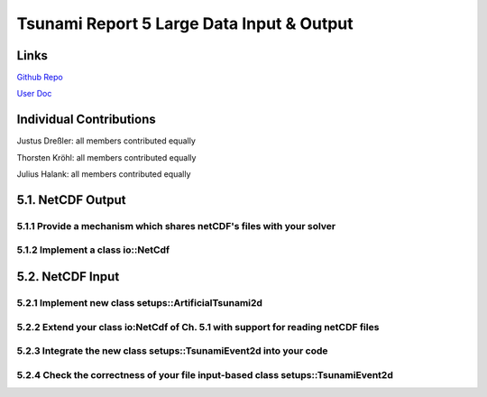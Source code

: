 Tsunami Report 5 Large Data Input & Output
=============================================

Links
-----

`Github Repo <https://github.com/Minutenreis/tsunami_lab>`_

`User Doc <https://tsunami-lab.readthedocs.io/en/latest/>`_

Individual Contributions
------------------------

Justus Dreßler: all members contributed equally

Thorsten Kröhl: all members contributed equally

Julius Halank: all members contributed equally

5.1. NetCDF Output
------------------

5.1.1 Provide a mechanism which shares netCDF's files with your solver
^^^^^^^^^^^^^^^^^^^^^^^^^^^^^^^^^^^^^^^^^^^^^^^^^^^^^^^^^^^^^^^^^^^^^^

5.1.2 Implement a class io::NetCdf
^^^^^^^^^^^^^^^^^^^^^^^^^^^^^^^^^^

5.2. NetCDF Input
-----------------

5.2.1 Implement new class setups::ArtificialTsunami2d
^^^^^^^^^^^^^^^^^^^^^^^^^^^^^^^^^^^^^^^^^^^^^^^^^^^^^

5.2.2 Extend your class io:NetCdf of Ch. 5.1 with support for reading netCDF files 
^^^^^^^^^^^^^^^^^^^^^^^^^^^^^^^^^^^^^^^^^^^^^^^^^^^^^^^^^^^^^^^^^^^^^^^^^^^^^^^^^^^

5.2.3 Integrate the new class setups::TsunamiEvent2d into your code
^^^^^^^^^^^^^^^^^^^^^^^^^^^^^^^^^^^^^^^^^^^^^^^^^^^^^^^^^^^^^^^^^^^

5.2.4 Check the correctness of your file input-based class setups::TsunamiEvent2d
^^^^^^^^^^^^^^^^^^^^^^^^^^^^^^^^^^^^^^^^^^^^^^^^^^^^^^^^^^^^^^^^^^^^^^^^^^^^^^^^^



